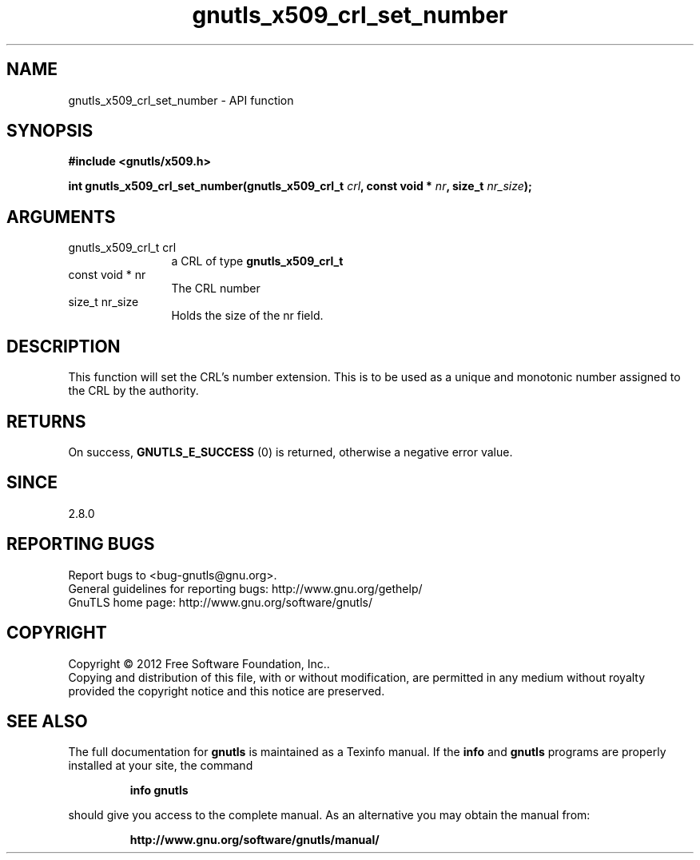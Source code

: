 .\" DO NOT MODIFY THIS FILE!  It was generated by gdoc.
.TH "gnutls_x509_crl_set_number" 3 "3.0.24" "gnutls" "gnutls"
.SH NAME
gnutls_x509_crl_set_number \- API function
.SH SYNOPSIS
.B #include <gnutls/x509.h>
.sp
.BI "int gnutls_x509_crl_set_number(gnutls_x509_crl_t " crl ", const void * " nr ", size_t " nr_size ");"
.SH ARGUMENTS
.IP "gnutls_x509_crl_t crl" 12
a CRL of type \fBgnutls_x509_crl_t\fP
.IP "const void * nr" 12
The CRL number
.IP "size_t nr_size" 12
Holds the size of the nr field.
.SH "DESCRIPTION"
This function will set the CRL's number extension. This
is to be used as a unique and monotonic number assigned to
the CRL by the authority.
.SH "RETURNS"
On success, \fBGNUTLS_E_SUCCESS\fP (0) is returned, otherwise a
negative error value.
.SH "SINCE"
2.8.0
.SH "REPORTING BUGS"
Report bugs to <bug-gnutls@gnu.org>.
.br
General guidelines for reporting bugs: http://www.gnu.org/gethelp/
.br
GnuTLS home page: http://www.gnu.org/software/gnutls/

.SH COPYRIGHT
Copyright \(co 2012 Free Software Foundation, Inc..
.br
Copying and distribution of this file, with or without modification,
are permitted in any medium without royalty provided the copyright
notice and this notice are preserved.
.SH "SEE ALSO"
The full documentation for
.B gnutls
is maintained as a Texinfo manual.  If the
.B info
and
.B gnutls
programs are properly installed at your site, the command
.IP
.B info gnutls
.PP
should give you access to the complete manual.
As an alternative you may obtain the manual from:
.IP
.B http://www.gnu.org/software/gnutls/manual/
.PP
